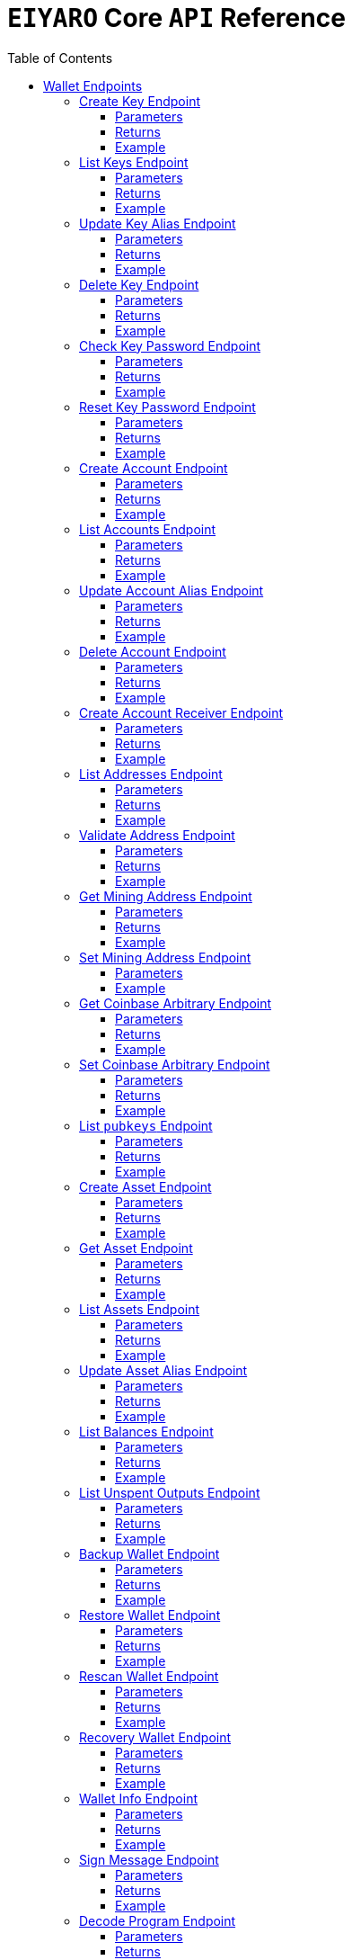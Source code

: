 = `EIYARO` Core `API` Reference
:doctype: article
:encoding: utf-8
:description: `EIYARO` Core `API` Reference
:toc: left
:toclevels: 3
:sectanchors:
:hardbreaks-option:
:source-highlighter: rouge
:icons: font

== Wallet Endpoints

These endpoints are available when we set:
*config.toml*
[source,toml]
----
[wallet]
disable = false
----
This is the default value and we can possibly omit it.

=== Create Key Endpoint

Creates a private key. The private key is encrypted in the file and not visible to the user.

==== Parameters

`Object`:

* `String` - *alias*, name of the key.
* `String` - *password*, password of the key.
* `String` - *language*, mnemonic language of the key.

Optional:

* `String` - *mnemonic*, mnemonic of the key, create key by specified mnemonic.

==== Returns

`Object`:

* `String` - *alias*, name of the key.
* `String` - *xpub*, root pubkey of the key.
* `String` - *file*, path to the file of key.

Optional:

* `String` - *mnemonic*, mnemonic of the key, exist when the request mnemonic is null.

==== Example

Create key by random pattern:

===== Request
[source,bash]
----
curl -X POST http://localhost:9888/create-key -d '{"alias": "alice", "password": "123456", "language": "en"}'
----

===== Response
[source,json]
----
{
  "alias": "alice",
  "xpub": "a85e6eccb22f4c5fdade905f9a969003a17b6f35c237183a4313354b819a92689d52da3bcfe55f15a550877e8d789bd2bb9620f46e5049ea36470ab1b588a986",
  "file": "/home/yang/.eiyaro/keystore/UTC--2024-3-10T07-09-17.509894697Z--341695b9-9223-470c-a26d-bea210f8e1bb",
  "mnemonic": "verb smoke glory dentist annual peanut oval dragon fiction current orbit lab load total language female mushroom coyote regular toy slide welcome employ three"
}
----

Create key by specified mnemonic:

===== Request
[source,bash]
----
curl -X POST http://localhost:9888/create-key -d '{"alias":"jack", "password":"123456", "mnemonic":"please observe raw beauty blue sea believe then boat float beyond position", "language":"en"}'
----

===== Response
[source,json]
----
{
  "alias": "jack",
  "xpub": "c7bcb65febd31c6d900bc84c386d95c3d5b047090628d9bf5c51a848945b6986e99ff70388018a7681fa37a240dbd8df39a994c86f9314a61e75feb33563ca72",
  "file": "/home/yang/.eiyaro/keystore/UTC--2024-3-10T07-08-51.815030323Z--46ee932e-88d3-4680-a5c1-dd9e63918fcc"
}
----

=== List Keys Endpoint

Returns the list of all available keys.

==== Parameters

None.

==== Returns

* `Array of Object`, keys owned by the client.
** `Object`:
*** `String` - *alias*, name of the key.
*** `String` - *xpub*, pubkey of the key.

==== Example

Request a list of the current keys on the node.

===== Request
[source,bash]
----
curl -X POST http://localhost:9888/list-keys
----

===== Response
[source,json]
----
[
  {
    "alias": "alice",
    "xpub": "a7dae957c2d35b42efe7e6871cf5a75ebd2a0d0e51caffe767db42d3e6d69dbe211d1ca492ecf05908fe6fa625ad61b3253375ea744c9442dd5551613ba50aea",
    "file": "/Path/To/Library/Eiyaro/keystore/UTC--2024-03-21T02-35-15.035935116Z--4f2b8bd7-0576-4b82-8941-6cc6da05efe3"
  },
  {
    "alias": "bob",
    "xpub": "d30a810e88532f73816b7b5007d413cbd21e526ae9159023e5262511893adc1526b8eacd691b27c080201d7d79336a4f3d2cb4c167d997821cad445765916254",
    "file": "/Path/To/Library/Eiyaro/keystore/UTC--2018-03-22T06-30-27.609315219Z--0e34293c-8856-4f5f-b934-37456a3820fa"
  }
]
----

=== Update Key Alias Endpoint

Update the alias for an existing key.

==== Parameters

`Object`:

* `String` - *xpub*, pubkey of the key.
* `String` - *new_alias*, new alias of the key.

==== Returns

Nothing in case the key alias is updated successfully.

==== Example

Update an existing key's alias.

===== Request
[source,bash]
----
curl -X POST http://localhost:9888/update-key-alias -d '{"xpub": "a7dae957c2d35b42efe7e6871cf5a75ebd2a0d0e51caffe767db42d3e6d69dbe211d1ca492ecf05908fe6fa625ad61b3253375ea744c9442dd5551613ba50aea", "new_alias": "new_key"}'
----

===== Response

No response in case operation was successful.

=== Delete Key Endpoint

Deletes an existing key.

[WARNING]
====
Please make sure that there is no balance in the related accounts.
====

==== Parameters

`Object`:

* `String` - *xpub*, pubkey of the key.
* `String` - *password*, password of the key.

==== Returns

Nothing in case the key is deleted successfully.

==== Example

Delete an existing key.

===== Request
[source,bash]
----
curl -X POST {bas-url}delete-key -d '{"xpub": "a7dae957c2d35b42efe7e6871cf5a75ebd2a0d0e51caffe767db42d3e6d69dbe211d1ca492ecf05908fe6fa625ad61b3253375ea744c9442dd5551613ba50aea", "password": "123456"}'
----

===== Response

No response in case operation was successful.

=== Check Key Password Endpoint

Check an existing key's password.

==== Parameters

`Object`:

* `String` - *xpub*, pubkey of the key.
* `String` - *password*, password of the key.

==== Returns

`Object`:

* `Boolean` - *check_result*, if check is successful the value will be true, otherwise it will be false.

==== Example

Check the password for an existing key.

===== Request
[source,bash]
----
curl -X POST http://localhost:9888/check-key-password -d '{"xpub": "a7dae957c2d35b42efe7e6871cf5a75ebd2a0d0e51caffe767db42d3e6d69dbe211d1ca492ecf05908fe6fa625ad61b3253375ea744c9442dd5551613ba50aea", "password": "123456"}'
----

===== Response
[source,json]
----
{
  "check_result": true
}
----

=== Reset Key Password Endpoint

Reset an existing key's password.

==== Parameters

`Object`:

* `String` - *xpub*, pubkey of the key.
* `String` - *old_password*, old password of the key.
* `String` - *new_password*, new password of the key.

==== Returns

`Object`:

* `Boolean` - *changed*, if reset is successful the value will be true, otherwise it will be false.

==== Example

Reset the password for an existing key.

===== Request
[source,bash]
----
curl -X POST http://localhost:9888/reset-key-password -d '{"xpub": "a7dae957c2d35b42efe7e6871cf5a75ebd2a0d0e51caffe767db42d3e6d69dbe211d1ca492ecf05908fe6fa625ad61b3253375ea744c9442dd5551613ba50aea", "old_password": "123456", "new_password": "654321"}'
----

===== Response
[source,json]
----
{
  "changed": true
}
----

=== Create Account Endpoint

Create an account to manage addresses. 
Single sign account contains only one `root_xpubs` and quorum; however multi sign account can contain any number of `root_xpubs` and quorum.
Quorum is the number of verify signatures, the range is `[1, len(root_xpubs)]`.

==== Parameters

`Object`:

* `Array of String` - *root_xpubs*, pubkey array.
* `String` - *alias*, name of the account.
* `Integer` - *quorum*, the default value is `1`, threshold of keys that must sign a transaction to spend asset units controlled by the account.

Optional:

* `String` - *access_token*, if optional when creating account locally. However, if you want to create account remotely, it's indispensable.

==== Returns

`Object`:

* `String` - *id*, account id.
* `String` - *alias*, name of account.
* `Integer` - *key_index*, key index of account.
* `Integer` - *quorum*, threshold of keys that must sign a transaction to spend asset units controlled by the account.
* `Array of Object` - *xpubs*, pubkey array.

==== Example

Create an account with a given `root_xpubs` and `alias`.

===== Request
[source,bash]
----
curl -X POST http://localhost:9888/create-account -d '{"root_xpubs":["2d6c07cb1ff7800b0793e300cd62b6ec5c0943d308799427615be451ef09c0304bee5dd492c6b13aaa854d303dc4f1dcb229f9578786e19c52d860803efa3b9a"],"quorum":1,"alias":"alice"}'
----

===== Response
[source,json]
----
{
  "alias": "alice",
  "id": "08FO663C00A02",
  "key_index": 1,
  "quorum": 1,
  "xpubs": [
    "2d6c07cb1ff7800b0793e300cd62b6ec5c0943d308799427615be451ef09c0304bee5dd492c6b13aaa854d303dc4f1dcb229f9578786e19c52d860803efa3b9a"
  ]
}
----

=== List Accounts Endpoint

Returns a list of the available accounts on the node.

==== Parameters

Optional:

* `String` - *id*, account id.
* `String` - *alias*, name of account.

==== Returns

* `Array of Object`, account array.
** `Object`:
*** `String` - *id*, account id.
*** `String` - *alias*, name of account.
*** `Integer` - *key_index*, key index of account.
*** `Integer` - *quorum*, threshold of keys that must sign a transaction to spend asset units controlled by the account.
*** `Array of Object` - *xpubs*, pubkey array.

==== Example

Request a list of the accounts present on the node.

===== Request
[source,bash]
----
curl -X POST http://localhost:9888/list-accounts -d '{"alias":"alice"}'
----

===== Response
[source,json]
----
[
  {
    "alias": "alice",
    "id": "086KQD75G0A02",
    "key_index": 1,
    "quorum": 1,
    "xpubs": [
      "180aab8bf247932a7cf68da5cc9a873266279155097612f1e5fdda4add88d5e91e2e7ce5b736f3ac933824cdee9effcf1531b90dfcb388e5cc306d14e9a2c85e"
    ]
  }
]
----

=== Update Account Alias Endpoint

Updates an alias for the an existing account.

==== Parameters

`Object`: *account_alias* | *account_id*
* `String` - *new_alias*, new alias of account.

optional:

* `String` - *account_alias*, alias of account.
* `String` - *account_id*, id of account.


==== Returns

Nothing in case the account alias is updated successfully.

==== Example

Update the alias for a given account ID or an account alias.

===== Request
[source,bash]
----
curl -X POST http://localhost:9888/update-account-alias -d '{"account_id": "08FO663C00A02", "new_alias": "new_account"}'
# or
curl -X POST http://localhost:9888/update-account-alias -d '{"account_alias": "alice", "new_alias": "new_account"}'
----

===== Response

No response in case operation was successful.

=== Delete Account Endpoint

Delete an existing account.

[WARNING]
====
Please make sure that there is no balance in the related accounts.
====

==== Parameters

`Object`: *account_alias* | *account_id*

Optional:

* `String` - *account_alias*, alias of account.
* `String` - *account_id*, id of account.

==== Returns

Nothing if the account is deleted successfully.

==== Example

Delete an existing account by account ID or account alias.

===== Request
[source,bash]
----
curl -X POST http://localhost:9888/delete-account -d '{"account_id": "08FO663C00A02"}'
# or
curl -X POST http://localhost:9888/delete-account -d '{"account_alias": "alice"}'
----

===== Response

No response in case operation was successful.

=== Create Account Receiver Endpoint

Creates an address and control program.
The address and control program are a one to one relationship.
In the `build-transaction` endpoint, the receiver is the address when the action is of type `control_address`, and the receiver is the control program when the action is of type `control_program`, both can be used to the same effect.

==== Parameters

`Object`: *account_alias* | *account_id*

Optional:

* `String` - *account_alias*, alias of account.
* `String` - *account_id*, id of account.

==== Returns

`Object`:

* `String` - *address*, address of account.
* `String` - *control_program*, control program of account.

==== Example

Create an account alias on the existing account ID.

===== Request
[source,bash]
----
curl -X POST http://localhost:9888/create-account-receiver -d '{"account_alias": "alice", "account_id": "0BDQARM800A02"}'
----

===== Response
[source,json]
----
{
    "address": "ey1q5u8u4eldhjf3lvnkmyl78jj8a75neuryzlknk0",
    "control_program": "0014a70fcae7edbc931fb276d93fe3ca47efa93cf064"
}
----

=== List Addresses Endpoint

Returns the sub list of all available addresses by account with a limit count.

==== Parameters

* `String`  - *account_alias*, alias of account.
* `String`  - *account_id*, id of account.
* `Integer` - *from*, the start position of first address
* `Integer` - *count*, the number of returned

==== Returns

* `Array of Object`, account address array.
** `Object`:
*** `String` - *account_alias*, alias of account.
*** `String` - *account_id*, id of account.
*** `String` - *address*, address of account.
*** `Boolean` - *change*, whether the account address is change.

==== Example

List three addresses from first position by `account_id` or `account_alias`

===== Request
[source,bash]
----
curl -X POST http://localhost:9888/list-addresses -d '{"account_alias": "alice", "account_id": "086KQD75G0A02", "from": 0, "count": 3}'
----

===== Response
[source,json]
----
[
  {
    "account_alias": "alice",
    "account_id": "086KQD75G0A02",
    "address": "ey1qcn9lf7nxhswratvmg6d78nq7r7yupm36qgsv55",
    "change": false
  },
  {
    "account_alias": "alice",
    "account_id": "086KQD75G0A02",
    "address": "ey1qew4h5uvt5ssrtg2alms0j77r94c30m78ucrcxy",
    "change": false
  },
  {
    "account_alias": "alice",
    "account_id": "086KQD75G0A02",
    "address": "ey1qgnp4lte7wge0rsekevjlrdh39vkzz0c2alheue",
    "change": false
  }
]
----

=== Validate Address Endpoint

Validate that the address is valid and report if it is local or not.

==== Parameters

`Object`:

* `string` - *address*, address of account.

==== Returns

`Object`:

* `Boolean` - *valid*, whether the account address is valid.
* `Boolean` - *is_local*, whether the account address is local.

==== Example

Request the validity of an address.

===== Request
[source,bash]
----
curl -X POST http://localhost:9888/validate-address -d '{"address": "ey1qcn9lf7nxhswratvmg6d78nq7r7yupm36qgsv55"}'
----

===== Response
[source,json]
----
{
   "valid": true,
   "is_local": true,
}
----

=== Get Mining Address Endpoint

Query the current mining address.

==== Parameters

None.

==== Returns

`Object`:

* `String` - *mining_address*, the current mining address being used.

==== Example

Request the current mining address.

===== Request
[source,bash]
----
curl -X POST http://localhost:9888/get-mining-address
----

===== Response
[source,json]
----
{
    "mining_address":"ey1qnhr65jq3q9gf8uymza8vp0ew8tfyh642wddxh6"
}
----

=== Set Mining Address Endpoint

Set the current mining address, no matter wether the address is a local one or not.
It returns an error message if the address format is incorrect.

==== Parameters

`Object`:

* `String` - *mining_address*, mining address to set.

##### Returns

`Object`:

* `String` - *mining_address*, the new mining address.

==== Example

Update the node's mining address.

===== Request
[source,bash]
----
curl -X POST http://localhost:9888/set-mining-address -d '{"mining_address":"ey1qnhr65jq3q9gf8uymza8vp0ew8tfyh642wddxh6"}'
----

===== Response
[source,json]
----
{
    "mining_address":"ey1qnhr65jq3q9gf8uymza8vp0ew8tfyh642wddxh6"
}
----

=== Get Coinbase Arbitrary Endpoint

Get coinbase arbitrary.

==== Parameters

None.

==== Returns

`Object`:

* `String` - *arbitrary*, the arbitrary data append to coinbase, in hexadecimal format. (The full coinbase data for a block will be `0x00&block_height&arbitrary`.)

==== Example

Query for the coinbase arbitrary.

===== Request
[source,bash]
----
curl -X POST http://localhost:9888/get-coinbase-arbitrary
----

===== Response
[source,json]
----
{
    "arbitrary":"ff"
}
----

=== Set Coinbase Arbitrary Endpoint

Set coinbase arbitrary.

==== Parameters

`Object`:

* `String` - *arbitrary*, the arbitrary data to be appended to coinbase, in hexadecimal format.

==== Returns

`Object`:

* `String` - *arbitrary*, the arbitrary data being appended to coinbase, in hexadecimal format. (The full coinbase data for a block will be `0x00&block_height&arbitrary`.)

==== Example

Set the coinbase arbitrary.

===== Request
[source,bash]
----
curl -X POST http://localhost:9888/set-coinbase-arbitrary -d '{"arbitrary":"ff"}'
----

===== Response
[source,json]
----
{
    "arbitrary":"ff"
}
----

=== List `pubkeys` Endpoint

Returns the list of all available `pubkeys` by account.

==== Parameters

`Object`: *account_alias* | *account_id* | *public_key*

Optional:

* `String` - *account_alias*, alias of account.
* `String` - *account_id*, id of account.
* `string` - *public_key*, public key.

==== Returns

`Object`:

* `String` - *root_xpub*, root xpub.
* `Array of Object` -*pubkey_infos*, public key array.
** `String` - *pubkey*, public key.
** `Object` - *derivation_path*, derivation path for root xpub.

==== Example

Query for the list of `pubkeys` by account ID or account alias.

===== Request
[source,bash]
----
curl -X POST http://localhost:9888/list-pubkeys -d '{"account_id": "0GO0LLUV00A02"}'
----

===== Response
[source,json]
----
{
  "pubkey_infos": [
    {
      "derivation_path": [
        "010100000000000000",
        "0100000000000000"
      ],
      "pubkey": "b7730319feac582056379548360da5c08258e248e5c29de08a97a6614df1425d"
    },
    {
      "derivation_path": [
        "010100000000000000",
        "0200000000000000"
      ],
      "pubkey": "5044a0d6113faaf4cb2550f63a820ab579a2af6134e503b76378490d5fe75af4"
    },
    {
      "derivation_path": [
        "010100000000000000",
        "0300000000000000"
      ],
      "pubkey": "ff5c28ce257b25c2a6e172ded490a708a8e654253836d92eb0a68b81ce63bea3"
    }
  ],
  "root_xpub": "94a909319eac179f7694b99b8367b9c02b4414b95961e2e3a5bd887e0616af05a7c5e4448df92cd6cdfd82e57cd7aefc1ee0a7fd0d6a2194b5e5faf82556bedc"
}
----

=== Create Asset Endpoint

Create an asset definition, it prepares for the issuance of an asset.

==== Parameters

`Object`:

* `String` - *alias*, name of the asset.
* `Object` - *definition*, definition of asset.

Optional:(please pick one from the following two ways)

* `Array of String` - *root_xpubs*, xpub array.
* `Integer` - *quorum*, the default value is `1`, threshold of keys that must sign a transaction to spend asset units controlled by the account.

or

* `String` - *issuance_program*, user-defined contract program.

==== Returns

`Object`:

* `String` - *id*, asset id.
* `String` - *alias*, name of the asset.
* `String` - *issuance_program*, control program of the issuance of asset.
* `Array of Object` - *keys*, information of asset pubkey.
* `String` - *definition*, definition of asset.
* `Integer` - *quorum*, threshold of keys that must sign a transaction to spend asset units controlled by the account.

==== Example

Create an asset by `xpubs`:

===== Request
[source,bash]
----
curl -X POST http://localhost:9888/create-asset -d '{"alias": "GOLD", "root_xpubs": ["f6a16704f745a168642712060e6c5a69866147e21ec2447ae628f87d756bb68cc9b91405ad0a95f004090e864fde472f62ba97053ea109837bc89d63a64040d5"], "quorum":1}'
----

===== Response
[source,json]
----
{
  "id": "3c1cf4c9436e3f942cb2f1d70a584f1c61df3697698dacccdc89e46f46a003d0",
  "alias": "GOLD",
  "issuance_program": "766baa209683b893483c0a5a317bf9868a8e2a09691f8aa8c1f3e2a7bb62b157e76712e05151ad696c00c0",
  "keys": [
    {
      "root_xpub": "f6a16704f745a168642712060e6c5a69866147e21ec2447ae628f87d756bb68cc9b91405ad0a95f004090e864fde472f62ba97053ea109837bc89d63a64040d5",
      "asset_pubkey": "9683b893483c0a5a317bf9868a8e2a09691f8aa8c1f3e2a7bb62b157e76712e012bd443fa7d56a0627df0a29dffcdc52641672a0f5cba54d104ad76ebeb8dfc3",
      "asset_derivation_path": [
        "000200000000000000"
      ]
    }
  ],
  "quorum": 1,
  "definition": {}
}
----

Create an asset by `issuance_program`:

===== Request
[source,bash]
----
curl -X POST http://localhost:9888/create-asset -d '{"alias": "TESTASSET","issuance_program": "20e9108d3ca8049800727f6a3505b3a2710dc579405dde03c250f16d9a7e1e6e78160014c5a5b563c4623018557fb299259542b8739f6bc20163201e074b22ed7ae8470c7ba5d8a7bc95e83431a753a17465e8673af68a82500c22741a547a6413000000007b7b51547ac1631a000000547a547aae7cac00c0", "definition":{"name":"TESTASSET","symbol":"TESTASSET","decimals":8,"description":{}}}'
----

===== Response
[source,json]
----
{
  "id": "59621aa82c047bd21f73711d4a7905b7a9fbb49bc1a3fdc309b13807cc8b9094",
  "alias": "TESTASSET",
  "issuance_program": "20e9108d3ca8049800727f6a3505b3a2710dc579405dde03c250f16d9a7e1e6e78160014c5a5b563c4623018557fb299259542b8739f6bc20163201e074b22ed7ae8470c7ba5d8a7bc95e83431a753a17465e8673af68a82500c22741a547a6413000000007b7b51547ac1631a000000547a547aae7cac00c0",
  "keys": null,
  "quorum": 0,
  "definition": {
    "decimals": 8,
    "description": {},
    "name": "TESTASSET",
    "symbol": "TESTASSET"
  }
}
----

=== Get Asset Endpoint

Query asset details by asset ID.

==== Parameters

`Object`:

* `String` - *id*, id of asset.

==== Returns

`Object`:

* `String` - *id*, asset id.
* `String` - *alias*, name of the asset.
* `String` - *issuance_program*, control program of the issuance of asset.
* `Integer` - *key_index*, index of key for xpub.
* `Integer` - *quorum*, threshold of keys that must sign a transaction to spend asset units controlled by the account.
* `Array of Object` - *xpubs*, pubkey array.
* `String` - *type*, type of asset.
* `Integer` - *vm_version*, version of VM.
* `String` - *raw_definition_byte*, byte of asset definition.
* `Object` - *definition*, description of asset.

==== Example

Get asset details by asset ID.

===== Request
[source,bash]
----
curl -X POST http://localhost:9888/get-asset -d '{"id": "50ec80b6bc48073f6aa8fa045131a71213c33f3681203b15ddc2e4b81f1f4730"}'
----

===== Response
[source,json]
----
{
  "alias": "SILVER",
  "definition": null,
  "id": "50ec80b6bc48073f6aa8fa045131a71213c33f3681203b15ddc2e4b81f1f4730",
  "issue_program": "ae2029cd61d9ef31d40af7541f9a50831d6317fdb0870249d0564fcfa9a8f843589c5151ad",
  "key_index": 1,
  "quorum": 1,
  "raw_definition_byte": "",
  "type": "asset",
  "vm_version": 1,
  "xpubs": [
    "34b16ee500615cd325f8b84099f83c1ebecaca67977c5dc9b71ae32ceaf18207f996b0a9725b901d3792689b2babcb60febe3b81a684d9b56b65f67f307d453d"
  ]
}
----

=== List Assets Endpoint

Returns the list of all available assets.

==== Parameters

None.

==== Returns

* `Array of Object`, asset array.
** `Object`:
*** `String` - *id*, asset id.
*** `String` - *alias*, name of the asset.
*** `String` - *issuance_program*, control program of the issuance of asset.
*** `Integer` - *key_index*, index of key for xpub.
*** `Integer` - *quorum*, threshold of keys that must sign a transaction to spend asset units controlled by the account.
*** `Array of Object` - *xpubs*, pubkey array.
*** `String` - *type*, type of asset.
*** `Integer` - *vm_version*, version of VM.
*** `String` - *raw_definition_byte*, byte of asset definition.
*** `Object` - *definition*, description of asset.

==== Example

List all the available assets.

===== Request
[source,bash]
----
curl -X POST http://localhost:9888/list-assets -d '{}'
----

===== Response
[source,json]
----
[
  {
    "alias": "EY",
    "definition": {
      "decimals": 8,
      "description": "Eiyaro Official Issue",
      "name": "EY",
      "symbol": "EY"
    },
    "id": "ffffffffffffffffffffffffffffffffffffffffffffffffffffffffffffffff",
    "issue_program": "",
    "key_index": 0,
    "quorum": 0,
    "raw_definition_byte": "7b0a202022646563696d616c73223a20382c0a2020226465736372697074696f6e223a20224279746f6d204f6666696369616c204973737565222c0a2020226e616d65223a202262746d222c0a20202273796d626f6c223a202262746d220a7d",
    "type": "internal",
    "vm_version": 1,
    "xpubs": null
  },
  {
    "alias": "SILVER",
    "definition": null,
    "id": "50ec80b6bc48073f6aa8fa045131a71213c33f3681203b15ddc2e4b81f1f4730",
    "issue_program": "ae2029cd61d9ef31d40af7541f9a50831d6317fdb0870249d0564fcfa9a8f843589c5151ad",
    "key_index": 1,
    "quorum": 1,
    "raw_definition_byte": "",
    "type": "asset",
    "vm_version": 1,
    "xpubs": [
      "34b16ee500615cd325f8b84099f83c1ebecaca67977c5dc9b71ae32ceaf18207f996b0a9725b901d3792689b2babcb60febe3b81a684d9b56b65f67f307d453d"
    ]
  }
]
----

=== Update Asset Alias Endpoint

Update asset alias by assetID.

==== Parameters

`Object`:

* `String` - *id*, id of asset.
* `String` - *alias*, new alias of asset.

==== Returns

Nothing the asset alias is updated successfully.

==== Example

Update asset alias.

===== Request
[source,bash]
----
curl -X POST http://localhost:9888/update-asset-alias -d '{"id":"50ec80b6bc48073f6aa8fa045131a71213c33f3681203b15ddc2e4b81f1f4730", "alias":"GOLD"}'
----

===== Response

No response in case operation was successful.

=== List Balances Endpoint

Returns the list of all available accounts' balances.

==== Parameters

Optional:

* `String` - *account_id*, account id.
* `String` - *account_alias*, name of account.

==== Returns

* `Array of Object`, balances owned by the account.
** `Object`:
*** `String` - *account_id*, account id.
*** `String` - *account_alias*, name of account.
*** `String` - *asset_id*, asset id.
*** `String` - *asset_alias*, name of asset.
*** `Integer` - *amount*, specified asset balance of account.

==== Example

List all the available accounts' balances.

===== Request
[source,bash]
----
curl -X POST http://localhost:9888/list-balances -d '{}'
----

===== Response
[source,json]
----
[
  {
    "account_alias": "default",
    "account_id": "0BDQ9AP100A02",
    "amount": 35508000000000,
    "asset_alias": "EY",
    "asset_id": "ffffffffffffffffffffffffffffffffffffffffffffffffffffffffffffffff"
  },
  {
    "account_alias": "alice",
    "account_id": "0BDQARM800A04",
    "amount": 60000000000,
    "asset_alias": "EY",
    "asset_id": "ffffffffffffffffffffffffffffffffffffffffffffffffffffffffffffffff"
  }
]
----

List available accounts' balances by a given `account_id`:

===== Request
[source,bash]
----
curl -X POST http://localhost:9888/list-balances -d '{"account_id":"0BDQ9AP100A02"}'
----

===== Response
[source,json]
----
[
  {
    "account_alias": "default",
    "account_id": "0BDQ9AP100A02",
    "amount": 35508000000000,
    "asset_alias": "EY",
    "asset_id": "ffffffffffffffffffffffffffffffffffffffffffffffffffffffffffffffff"
  }
]
----

=== List Unspent Outputs Endpoint

Returns the sub list of all available unspent outputs for all accounts in your wallet.

==== Parameters

`Object`:

Optional:

* `String` - *id*, id of unspent output.
* `Boolean` - *unconfirmed*, is include unconfirmed `utxo`
* `Boolean` - *smart_contract*, is contract `utxo`
* `Integer` - *from*, the start position of first `utxo`
* `Integer` - *count*, the number of returned
* `String` - *account_id*, account id.
* `String` - *account_alias*, name of account.

==== Returns

* `Array of Object`, unspent output array.
** `Object`:
*** `String` - *account_id*, account id.
*** `String` - *account_alias*, name of account.
*** `String` - *asset_id*, asset id.
*** `String` - *asset_alias*, name of asset.
*** `Integer` - *amount*, specified asset balance of account.
*** `String` - *address*, address of account.
*** `Boolean` - *change*, whether the account address is change.
*** `String` - *id*, unspent output id.
*** `String` - *program*, program of account.
*** `String` - *control_program_index*, index of program.
*** `String` - *source_id*, source unspent output id.
*** `String` - *source_pos*, position of source unspent output id in block.
*** `String` - *valid_height*, valid height.

==== Example

List all the available unspent outputs:

===== Request
[source,bash]
----
curl -X POST http://localhost:9888/list-unspent-outputs -d '{}'
----

===== Response
[source,json]
----
[
  {
    "account_alias": "alice",
    "account_id": "0BKBR6VR00A06",
    "address": "ey1qv3htuvug7qdv46ywcvvzytrwrsyg0swltfa0dm",
    "amount": 2000,
    "asset_alias": "GOLD",
    "asset_id": "1883cce6aab82cf9af8cd085a3115dd4a92cdb8e6a9152acd73d7ae4adb9030a",
    "change": false,
    "control_program_index": 2,
    "id": "58f29f0f85f7bd2a91088bcbe536dee41cd0642dfb1480d3a88589bdbfd642d9",
    "program": "0014646ebe3388f01acae88ec318222c6e1c0887c1df",
    "source_id": "5988c1630c1f325e69bb92cb4b19af14286aa107311bc64b8f1a54629a33e0f4",
    "source_pos": 2,
    "valid_height": 0
  },
  {
    "account_alias": "default",
    "account_id": "0BKBR2D2G0A02",
    "address": "ey1qx7ylnhszg24995d5e0nftu9e87kt9vnxcn633r",
    "amount": 624000000000,
    "asset_alias": "EY",
    "asset_id": "ffffffffffffffffffffffffffffffffffffffffffffffffffffffffffffffff",
    "change": false,
    "control_program_index": 12,
    "id": "5af9d3c9b69470983377c1fc0c9125c4ac3bfd32c8d505f2a6042aade8503bc9",
    "program": "00143789f9de0242aa52d1b4cbe695f0b93facb2b266",
    "source_id": "233d1dd49e591980f98e11f333c6c28a867e78448e272011f045131df5aa260b",
    "source_pos": 0,
    "valid_height": 12
  }
]
----

List the unspent output matching the given id:

===== Request
[source,bash]
----
curl -X POST http://localhost:9888/list-unspent-outputs -d '{"id": "58f29f0f85f7bd2a91088bcbe536dee41cd0642dfb1480d3a88589bdbfd642d9"}'
----

===== Response
[source,json]
----
{
  "account_alias": "alice",
  "account_id": "0BKBR6VR00A06",
  "address": "ey1qv3htuvug7qdv46ywcvvzytrwrsyg0swltfa0dm",
  "amount": 2000,
  "asset_alias": "GOLD",
  "asset_id": "1883cce6aab82cf9af8cd085a3115dd4a92cdb8e6a9152acd73d7ae4adb9030a",
  "change": false,
  "control_program_index": 2,
  "id": "58f29f0f85f7bd2a91088bcbe536dee41cd0642dfb1480d3a88589bdbfd642d9",
  "program": "0014646ebe3388f01acae88ec318222c6e1c0887c1df",
  "source_id": "5988c1630c1f325e69bb92cb4b19af14286aa107311bc64b8f1a54629a33e0f4",
  "source_pos": 2,
  "valid_height": 0
}
----

=== Backup Wallet Endpoint

Backs up a wallet to an image file, it contains the accounts' image, the assets' image and the keys' image.

==== Parameters

None.

==== Returns

`Object`:

* `Object` - *account_image*, account image.
* `Object` - *asset_image*, asset image.
* `Object` - *key_images*, key image.

==== Example

Request a backup of the node's wallet information.

===== Request
[source,bash]
----
curl -X http://localhost:9888/backup-wallet -d '{}'
----

===== Response
[source,json]
----
{
  "account_image": {
    "slices": [
      {
        "account": {
          "type": "account",
          "xpubs": [
            "395d6e0ac25978c3f52f9c7bdfdf75ce6af02639fd7875b4b1f40778ab1120c6dcf461b7ab6fd310983afb54a9a0fb3e09b6ec0d4364c4808c94383d50fb0681"
          ],
          "quorum": 1,
          "key_index": 1,
          "ID": "0CQTA3EOG0A02",
          "Alias": "def"
        },
        "contract_index": 2
      }
    ]
  },
  "asset_image": {
    "assets": []
  },
  "key_images": {
    "xkeys": [
      {
        "crypto": {
          "cipher": "aes-128-ctr",
          "ciphertext": "bf44766fec149478af9500e25ce0a6bc50bb2fa04e40465781da6ff64e9b3a4c9af3d214cd92c5a41d8498db5f4376526740f960ff429b16e52876aec6860e1d",
          "cipherparams": {
            "iv": "1b0fc61ae4dacb15f0f77d2b4ba67635"
          },
          "kdf": "scrypt",
          "kdfparams": {
            "dklen": 32,
            "n": 4096,
            "p": 6,
            "r": 8,
            "salt": "e133b1e7caae771ff1ab34b14824d6e27ef399f2b7ded4ad3500f080ede4a1dd"
          },
          "mac": "bc6bf411fb63e61a17bc15b94f29cf0d5a0f084c328955da1f7e2b26757cfc23"
        },
        "id": "1f40be59-7400-4fdc-b46b-15009f65363a",
        "type": "eiyaro_kd",
        "version": 1,
        "alias": "default",
        "xpub": "c4ec9bfd5df19d175e17ff7fed89193c37a4a64e1c0928387da01387ca76c3bfd99390e3373ec4d438522cc2d4644214cd2ec3b00965f7a1fa3546809583191c"
      },
      {
        "crypto": {
          "cipher": "aes-128-ctr",
          "ciphertext": "f0887c8603cbbafc0a66d5b45f71488e089708c7dea4342625a67858a49d6d08c79cd3f1800627e3c8b4668e8df34fcf0be9df5d9d4503acff05373976c312a9",
          "cipherparams": {
            "iv": "c111b46f9104f49f2c40aedb827e53b5"
          },
          "kdf": "scrypt",
          "kdfparams": {
            "dklen": 32,
            "n": 4096,
            "p": 6,
            "r": 8,
            "salt": "d9ef588b258b111dea1d99a4e4c5a4f968ab69072176bb95b111922e3bbea9e6"
          },
          "mac": "336f5fee643776e139f05ebe5e4f209d992ff97e16b906105fadac9e86133554"
        },
        "id": "611d407c-9e97-4297-a02a-13cd68e47983",
        "type": "eiyaro_kd",
        "version": 1,
        "alias": "def",
        "xpub": "395d6e0ac25978c3f52f9c7bdfdf75ce6af02639fd7875b4b1f40778ab1120c6dcf461b7ab6fd310983afb54a9a0fb3e09b6ec0d4364c4808c94383d50fb0681"
      }
    ]
  }
}
----

=== Restore Wallet Endpoint

Restores the wallet by image file.

==== Parameters

`Object`:

* `Object` - *account_image*, account image.
* `Object` - *asset_image*, asset image.
* `Object` - *key_images*, key image.

==== Returns

None if restore of the wallet was successful.

==== Example

Restore a node's wallet via the image file.

===== Request
[source,bash]
----
curl -X POST http://localhost:9888/restore-wallet -d '{"account_image":{"slices":[{"account":{"type":"account","xpubs":["395d6e0ac25978c3f52f9c7bdfdf75ce6af02639fd7875b4b1f40778ab1120c6dcf461b7ab6fd310983afb54a9a0fb3e09b6ec0d4364c4808c94383d50fb0681"],"quorum":1,"key_index":1,"ID":"0CQTA3EOG0A02","Alias":"def"},"contract_index":2}]},"asset_image":{"assets":[]},"key_images":{"xkeys":[{"crypto":{"cipher":"aes-128-ctr","ciphertext":"bf44766fec149478af9500e25ce0a6bc50bb2fa04e40465781da6ff64e9b3a4c9af3d214cd92c5a41d8498db5f4376526740f960ff429b16e52876aec6860e1d","cipherparams":{"iv":"1b0fc61ae4dacb15f0f77d2b4ba67635"},"kdf":"scrypt","kdfparams":{"dklen":32,"n":4096,"p":6,"r":8,"salt":"e133b1e7caae771ff1ab34b14824d6e27ef399f2b7ded4ad3500f080ede4a1dd"},"mac":"bc6bf411fb63e61a17bc15b94f29cf0d5a0f084c328955da1f7e2b26757cfc23"},"id":"1f40be59-7400-4fdc-b46b-15009f65363a","type":"eiyaro_kd","version":1,"alias":"default","xpub":"c4ec9bfd5df19d175e17ff7fed89193c37a4a64e1c0928387da01387ca76c3bfd99390e3373ec4d438522cc2d4644214cd2ec3b00965f7a1fa3546809583191c"},{"crypto":{"cipher":"aes-128-ctr","ciphertext":"f0887c8603cbbafc0a66d5b45f71488e089708c7dea4342625a67858a49d6d08c79cd3f1800627e3c8b4668e8df34fcf0be9df5d9d4503acff05373976c312a9","cipherparams":{"iv":"c111b46f9104f49f2c40aedb827e53b5"},"kdf":"scrypt","kdfparams":{"dklen":32,"n":4096,"p":6,"r":8,"salt":"d9ef588b258b111dea1d99a4e4c5a4f968ab69072176bb95b111922e3bbea9e6"},"mac":"336f5fee643776e139f05ebe5e4f209d992ff97e16b906105fadac9e86133554"},"id":"611d407c-9e97-4297-a02a-13cd68e47983","type":"eiyaro_kd","version":1,"alias":"def","xpub":"395d6e0ac25978c3f52f9c7bdfdf75ce6af02639fd7875b4b1f40778ab1120c6dcf461b7ab6fd310983afb54a9a0fb3e09b6ec0d4364c4808c94383d50fb0681"}]}}'
----

===== Response

No response in case operation was successful.

=== Rescan Wallet Endpoint

Trigger a rescan of the block information on the wallet.

==== Parameters

None.

==== Returns

Nothing if operation was a success.

==== Example

Request a rescan of the block information on the node.

===== Request
[source,bash]
----
curl -X POST http://localhost:9888/rescan-wallet -d '{}'
----

===== Response

No response in case operation was successful.

=== Recovery Wallet Endpoint

Recovers a wallet and it's accounts from root `xpubs`.
All accounts and balances of `bip44` multi-account hierarchy for deterministic wallets can be restored via root `xpubs`.

==== Parameters

`Object`:

* `Object` - *xpubs*, root XPubs.

==== Returns

Status of recovery wallet operation.

==== Example

Request a wallet's recovery via `xpubs`.

===== Request
[source,bash]
----
curl -X POST http://localhost:9888/recovery-wallet -d '{ "xpubs":["c536a2c11fafd8278e02e9393dcbf5aa420eb51a1761a7e5da7f2b9b37969b52a8f8e2b692e7dcaf79dfa0d1e28c63eb9fda42942f20feaa8a71b383d9a4668c"]}'
----

===== Response
[source,json]
----
{
    "status": "success"
}
----

=== Wallet Info Endpoint

Returns the wallet's information.

==== Parameters

None.

==== Returns

`Object`:

* `Integer` - *best_block_height*, current block height.
* `Integer` - *wallet_height*, current block height for wallet.

==== Example

Request the node's wallet information.

===== Request
[source,bash]
----
curl -X POST http://localhost:9888/wallet-info -d '{}'
----

===== Response
[source,json]
----
{
  "best_block_height": 150,
  "wallet_height": 150
}
----

=== Sign Message Endpoint

Sign a message with the key password(decode encrypted private key) of an address.

==== Parameters

`Object`:

* `String` - *address*, address for account.
* `String` - *message*, message for signature by address xpub.
* `String` - *password*, password of account.

==== Returns

`Object`:

* `String` - *derived_xpub*, derived xpub.
* `String` - *signature*, signature of message.

==== Example

Request the signature of a message by an address' private key.

===== Request
[source,bash]
----
curl -X POST http://localhost:9888/sign-message -d '{"address":"ey1qx2qgvvjz734ur8x5lpfdtlau74aaa5djs0a5jn", "message":"this is a test message", "password":"123456"}'
----

===== Response
[source,json]
----
{
  "signature": "74da3d6572233736e3a439166719244dab57dd0047f8751b1efa2da26eeab251d915c1211dcad77e8b013267b86d96e91ae67ff0be520ef4ec326e911410b609",
  "derived_xpub": "6ff8c3d1321ce39a3c3550f57ba70b67dcbcef821e9b85f6150edb7f2f3f91009e67f3075e6e76ed5f657ee4b1a5f4749b7a8c74c8e7e6a1b0e5918ebd5df4d0"
}
----

=== Decode Program Endpoint

Decode a program.

==== Parameters

`Object`:

* `String` - *program*, program for account.

==== Returns

`Object`:

* `String` - *instructions*, instructions and data for program.

==== Example

Request to have a program decoded into it's instructions.

===== Request
[source,bash]
----
curl -X POST http://localhost:9888/decode-program -d '{"program":"0014a86c83ee12e6d790fb388345cc2e2b87056a0773"}'
----

===== Response
[source,json]
----
{
  "instructions": "DUP \nHASH160 \nDATA_20 a86c83ee12e6d790fb388345cc2e2b87056a0773\nEQUALVERIFY \nTXSIGHASH \nSWAP \nCHECKSIG \n"
}
----

== Network Endpoints

These endpoints are available regardless of the wallet being disabled or not.
